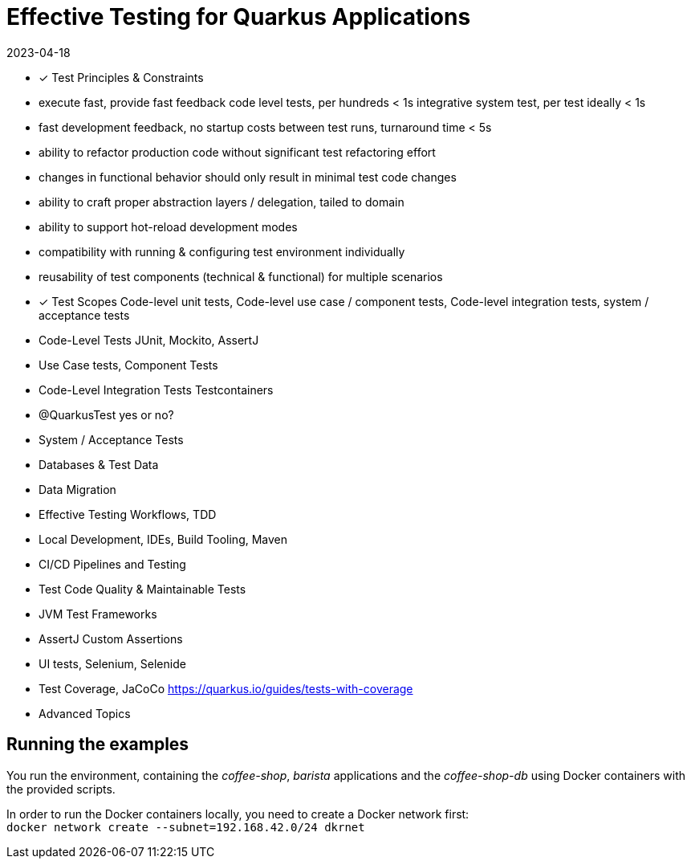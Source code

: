 = Effective Testing for Quarkus Applications
2023-04-18

- ✓ Test Principles & Constraints
  - execute fast, provide fast feedback
    code level tests, per hundreds < 1s
    integrative system test, per test ideally < 1s
  - fast development feedback, no startup costs between test runs, turnaround time < 5s
  - ability to refactor production code without significant test refactoring effort
  - changes in functional behavior should only result in minimal test code changes
  - ability to craft proper abstraction layers / delegation, tailed to domain
  - ability to support hot-reload development modes
  - compatibility with running & configuring test environment individually
  - reusability of test components (technical & functional) for multiple scenarios
- ✓ Test Scopes
  Code-level unit tests, Code-level use case / component tests, Code-level integration tests, system / acceptance tests
- Code-Level Tests
  JUnit, Mockito, AssertJ
- Use Case tests, Component Tests
- Code-Level Integration Tests
  Testcontainers
- @QuarkusTest yes or no?
- System / Acceptance Tests
- Databases & Test Data
- Data Migration
- Effective Testing Workflows, TDD
- Local Development, IDEs, Build Tooling, Maven
- CI/CD Pipelines and Testing
- Test Code Quality & Maintainable Tests
- JVM Test Frameworks
- AssertJ Custom Assertions
- UI tests, Selenium, Selenide
- Test Coverage, JaCoCo
  https://quarkus.io/guides/tests-with-coverage
- Advanced Topics


== Running the examples

You run the environment, containing the _coffee-shop_, _barista_ applications and the _coffee-shop-db_ using Docker containers with the provided scripts.

In order to run the Docker containers locally, you need to create a Docker network first: + 
`docker network create --subnet=192.168.42.0/24 dkrnet`
